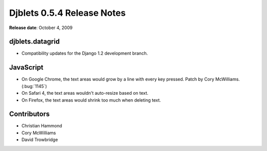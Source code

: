===========================
Djblets 0.5.4 Release Notes
===========================

**Release date**: October 4, 2009


djblets.datagrid
================

* Compatibility updates for the Django 1.2 development branch.


JavaScript
==========

* On Google Chrome, the text areas would grow by a line with every key
  pressed. Patch by Cory McWilliams. (:bug:`1145`)

* On Safari 4, the text areas wouldn't auto-resize based on text.

* On Firefox, the text areas would shrink too much when deleting text.


Contributors
============

* Christian Hammond
* Cory McWilliams
* David Trowbridge
